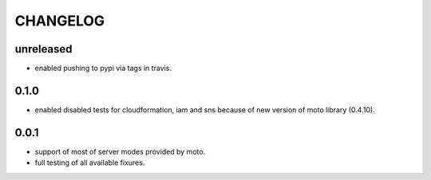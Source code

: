 CHANGELOG
=========

unreleased
----------

- enabled pushing to pypi via tags in travis.

0.1.0
----------

- enabled disabled tests for cloudformation, iam and sns because of new version of moto library (0.4.10).

0.0.1
----------

- support of most of server modes provided by moto.
- full testing of all available fixures.
